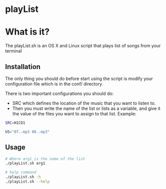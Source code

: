 * playList 
* What is it?
The playList.sh is an OS X and Linux script that plays list of songs from your terminal
** Installation
The only thing you should do before start using the script is modify your configuration file 
which is in the conf/ directory.

There is two important configurations you should do:
  - SRC which defines the location of the music that you want to listen to.
  - Then you must write the name of the list or lists as a variable, and give it the value of the files 
    you want to assign to that list. Example:
   
#+BEGIN_SRC bash
SRC=H1CD1

U5="07..mp3 08..mp3"
#+END_SRC
   
** Usage

#+BEGIN_SRC bash
# Where arg1 is the name of the list
./playList.sh arg1  

# help command
./playList.sh -h
./playList.sh --help
#+END_SRC
